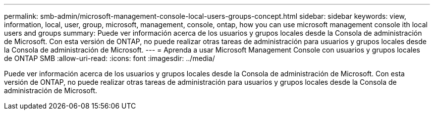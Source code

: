 ---
permalink: smb-admin/microsoft-management-console-local-users-groups-concept.html 
sidebar: sidebar 
keywords: view, information, local, user, group, microsoft, management, console, ontap, how you can use microsoft management console ith local users and groups 
summary: Puede ver información acerca de los usuarios y grupos locales desde la Consola de administración de Microsoft. Con esta versión de ONTAP, no puede realizar otras tareas de administración para usuarios y grupos locales desde la Consola de administración de Microsoft. 
---
= Aprenda a usar Microsoft Management Console con usuarios y grupos locales de ONTAP SMB
:allow-uri-read: 
:icons: font
:imagesdir: ../media/


[role="lead"]
Puede ver información acerca de los usuarios y grupos locales desde la Consola de administración de Microsoft. Con esta versión de ONTAP, no puede realizar otras tareas de administración para usuarios y grupos locales desde la Consola de administración de Microsoft.
